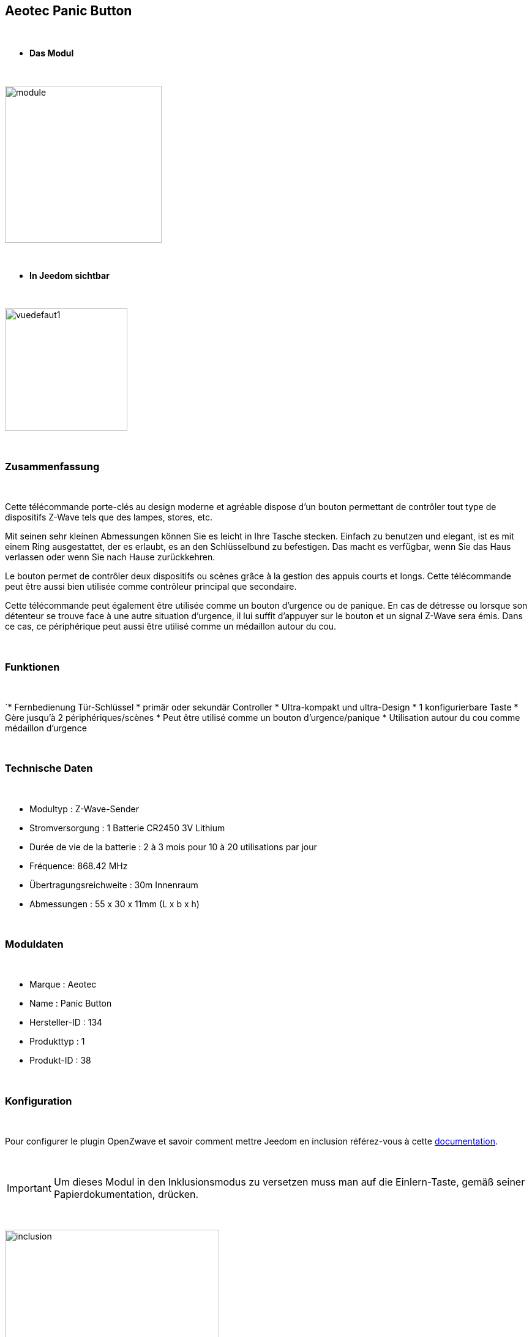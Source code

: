 :icons:
== Aeotec Panic Button

{nbsp} +


* *Das Modul*

{nbsp} +


image::../images/aeotec.panicbutton/module.jpg[width=256,align="center"]

{nbsp} +


* *In Jeedom sichtbar*

{nbsp} +


image::../images/aeotec.panicbutton/vuedefaut1.jpg[width=200,align="center"]

{nbsp} +

=== Zusammenfassung

{nbsp} +

Cette télécommande porte-clés au design moderne et agréable dispose d'un bouton permettant de contrôler tout type de dispositifs Z-Wave tels que des lampes, stores, etc.

Mit seinen sehr kleinen Abmessungen können Sie es leicht in Ihre Tasche stecken. Einfach zu benutzen und elegant, ist es mit einem Ring ausgestattet, der es erlaubt, es an den Schlüsselbund zu befestigen. Das macht es verfügbar, wenn Sie das Haus verlassen oder wenn Sie nach Hause zurückkehren.

Le bouton permet de contrôler deux dispositifs ou scènes grâce à la gestion des appuis courts et longs. Cette télécommande peut être aussi bien utilisée comme contrôleur principal que secondaire.

Cette télécommande peut également être utilisée comme un bouton d'urgence ou de panique. En cas de détresse ou lorsque son détenteur se trouve face à une autre situation d’urgence, il lui suffit d'appuyer sur le bouton et un signal Z-Wave sera émis. Dans ce cas, ce périphérique peut aussi être utilisé comme un médaillon autour du cou.

{nbsp} +

=== Funktionen

{nbsp} +

`* Fernbedienung Tür-Schlüssel
* primär oder sekundär Controller
* Ultra-kompakt und ultra-Design
* 1 konfigurierbare Taste
* Gère jusqu'à 2 périphériques/scènes
* Peut être utilisé comme un bouton d'urgence/panique
* Utilisation autour du cou comme médaillon d'urgence
 

{nbsp} +


=== Technische Daten

{nbsp} +

* Modultyp : Z-Wave-Sender
* Stromversorgung : 1 Batterie CR2450 3V Lithium
* Durée de vie de la batterie : 2 à 3 mois pour 10 à 20 utilisations par jour
* Fréquence: 868.42 MHz
* Übertragungsreichweite : 30m Innenraum
* Abmessungen : 55 x 30 x 11mm (L x b x h) 

{nbsp} +


=== Moduldaten

{nbsp} +


* Marque : Aeotec
* Name : Panic Button
* Hersteller-ID : 134
* Produkttyp : 1
* Produkt-ID : 38

{nbsp} +

=== Konfiguration

{nbsp} +

Pour configurer le plugin OpenZwave et savoir comment mettre Jeedom en inclusion référez-vous à cette link:https://jeedom.fr/doc/documentation/plugins/openzwave/fr_FR/openzwave.html[documentation].

{nbsp} +

[icon="../images/plugin/important.png"]
[IMPORTANT]
Um dieses Modul in den Inklusionsmodus zu versetzen muss man auf die Einlern-Taste, gemäß seiner Papierdokumentation, drücken.

{nbsp} +

image::../images/aeotec.panicbutton/inclusion.jpg[width=350,align="center"]

{nbsp} +

[underline]#Einmal Includiert, sollten Sie folgendes erhalten :#

{nbsp} +

image::../images/aeotec.panicbutton/information.jpg[Plugin Zwave,align="center"]

{nbsp} +


==== Befehle

{nbsp} +


Nachdem das Modul erkannt wurde, werden die zugeordneten Modul-Befehle verfügbar sein.

{nbsp} +


image::../images/aeotec.panicbutton/commandes.jpg[Commandes,align="center"]

{nbsp} +


[underline]#Hier ist die Liste der Befehle :#

{nbsp} +


* Boutons : c'est la commande qui remontera le bouton appuyé

1 : Bouton appui court

2 : Bouton appui long

{nbsp} +

==== Modulkonfiguration

{nbsp} +

[icon="../images/plugin/important.png"]
[IMPORTANT]
Lors d'une première inclusion réveillez toujours le module juste après l'inclusion.


{nbsp} +


Wenn Sie später die Konfiguration des Moduls gemäß Ihrer Funktion durchführen wollen, 
erfolgt das in Jeedom über die Schaltfläche „Konfiguration“, des OpenZwave Plugin.

{nbsp} +


image::../images/plugin/bouton_configuration.jpg[Configuration plugin Zwave,align="center"]

{nbsp} +


[underline]#Sie werden auf diese Seite kommen# (nach einem Klick auf die Registerkarte Parameter)

{nbsp} +



image::../images/aeotec.panicbutton/config1.jpg[Config1,align="center"]

{nbsp} +


[underline]#Parameterdetails :#

{nbsp} +

* 250: mode de fonctionnement de la télécommande (absolument mettre Scene pour s'en servir en télécommande)
* 255 : permet de resetter d'usine le Keyfob

{nbsp} +

==== Gruppen

{nbsp} +

Dieses Modul verfügt über eine einzelne Gruppe mit Assoziation. Es ist von wesentlicher Bedeutung.

{nbsp} +


image::../images/aeotec.panicbutton/groupe.jpg[Groupe]

{nbsp} +


=== Bon à savoir

{nbsp} +


==== Spezifikationen

Pour utiliser ce module en télécommande il faut procéder comme suit :

* 1 : Inclure la télécommande
* 2 : Réveiller la télécommande
* 3 : Changer le paramètre 250 à true (bien le faire même s'il apparait déjà à true)
* 4 : Réveiller la télécommande et s'assurer que le changement à été pris en compte
* 5 : Changer le mode de focntionnement de la télécommande en restant appuyé sur les deux boutons au dos pendant 3 secondes.

=== Wakeup

{nbsp} +


Pour réveiller ce module il y a une seule et unique façon de procéder :

* rester appuyé 3 secondes sur le bouton LEARN

{nbsp} +


=== F.A.Q.

{nbsp} +


[panel,primary]
.Ich habe den Eindruck, daß das Modul nicht aufwacht.
--
Ce module se réveille en restant appuyer 3 secondes sur le bouton LEARN.
--

{nbsp} +

[panel,primary]
Ich habe die Konfiguration geändert, aber es wird nicht berücksichtigt.
--
Dieses Modul ist ein Batterie-Modul, die neue Konfiguration wird berücksichtigt werden, wenn die Fernbedienung aufwacht.
--

{nbsp} +

=== Wichtiger Hinweis
{nbsp} +


[icon="../images/plugin/important.png"]
[IMPORTANT]
[underline]#Es ist notwendig, das Modul zu aktivieren :#
 nach seiner Inklusion, nach einer Konfigurationsänderung,
nach einer Änderung vom Wakeup, nach einer Änderung der Assoziations-Gruppe

{nbsp} +

#_@sarakha63_#